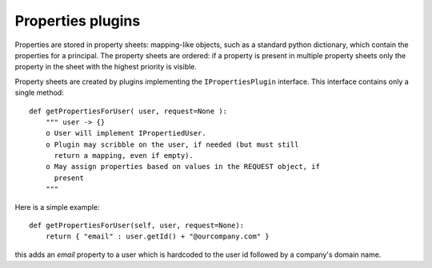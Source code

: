 ==================
Properties plugins
==================

.. contents:: :local:

Properties are stored in property sheets: 
mapping-like objects, such as a standard python dictionary,
which contain the properties for a principal.
The property sheets are ordered:
if a property is present in multiple property sheets only the property in
the sheet with the highest priority is visible.

Property sheets are created by plugins implementing the 
``IPropertiesPlugin`` interface.
This interface contains only a single method::

    def getPropertiesForUser( user, request=None ):
        """ user -> {}
        o User will implement IPropertiedUser.
        o Plugin may scribble on the user, if needed (but must still
          return a mapping, even if empty).
        o May assign properties based on values in the REQUEST object, if
          present
        """

Here is a simple example::

    def getPropertiesForUser(self, user, request=None):
        return { "email" : user.getId() + "@ourcompany.com" }

this adds an *email* property to a user which is hardcoded to the user id
followed by a company's domain name.
